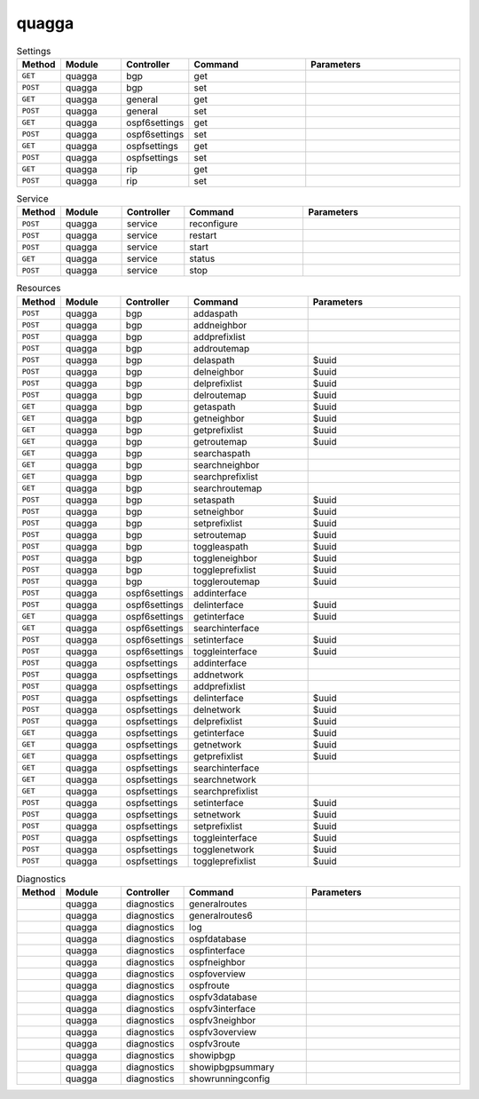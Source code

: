 quagga
~~~~~~

.. csv-table:: Settings
   :header: "Method", "Module", "Controller", "Command", "Parameters"
   :widths: 4, 15, 15, 30, 40

   "``GET``","quagga","bgp","get",""
   "``POST``","quagga","bgp","set",""
   "``GET``","quagga","general","get",""
   "``POST``","quagga","general","set",""
   "``GET``","quagga","ospf6settings","get",""
   "``POST``","quagga","ospf6settings","set",""
   "``GET``","quagga","ospfsettings","get",""
   "``POST``","quagga","ospfsettings","set",""
   "``GET``","quagga","rip","get",""
   "``POST``","quagga","rip","set",""

.. csv-table:: Service
   :header: "Method", "Module", "Controller", "Command", "Parameters"
   :widths: 4, 15, 15, 30, 40

   "``POST``","quagga","service","reconfigure",""
   "``POST``","quagga","service","restart",""
   "``POST``","quagga","service","start",""
   "``GET``","quagga","service","status",""
   "``POST``","quagga","service","stop",""

.. csv-table:: Resources
   :header: "Method", "Module", "Controller", "Command", "Parameters"
   :widths: 4, 15, 15, 30, 40

   "``POST``","quagga","bgp","addaspath",""
   "``POST``","quagga","bgp","addneighbor",""
   "``POST``","quagga","bgp","addprefixlist",""
   "``POST``","quagga","bgp","addroutemap",""
   "``POST``","quagga","bgp","delaspath","$uuid"
   "``POST``","quagga","bgp","delneighbor","$uuid"
   "``POST``","quagga","bgp","delprefixlist","$uuid"
   "``POST``","quagga","bgp","delroutemap","$uuid"
   "``GET``","quagga","bgp","getaspath","$uuid"
   "``GET``","quagga","bgp","getneighbor","$uuid"
   "``GET``","quagga","bgp","getprefixlist","$uuid"
   "``GET``","quagga","bgp","getroutemap","$uuid"
   "``GET``","quagga","bgp","searchaspath",""
   "``GET``","quagga","bgp","searchneighbor",""
   "``GET``","quagga","bgp","searchprefixlist",""
   "``GET``","quagga","bgp","searchroutemap",""
   "``POST``","quagga","bgp","setaspath","$uuid"
   "``POST``","quagga","bgp","setneighbor","$uuid"
   "``POST``","quagga","bgp","setprefixlist","$uuid"
   "``POST``","quagga","bgp","setroutemap","$uuid"
   "``POST``","quagga","bgp","toggleaspath","$uuid"
   "``POST``","quagga","bgp","toggleneighbor","$uuid"
   "``POST``","quagga","bgp","toggleprefixlist","$uuid"
   "``POST``","quagga","bgp","toggleroutemap","$uuid"
   "``POST``","quagga","ospf6settings","addinterface",""
   "``POST``","quagga","ospf6settings","delinterface","$uuid"
   "``GET``","quagga","ospf6settings","getinterface","$uuid"
   "``GET``","quagga","ospf6settings","searchinterface",""
   "``POST``","quagga","ospf6settings","setinterface","$uuid"
   "``POST``","quagga","ospf6settings","toggleinterface","$uuid"
   "``POST``","quagga","ospfsettings","addinterface",""
   "``POST``","quagga","ospfsettings","addnetwork",""
   "``POST``","quagga","ospfsettings","addprefixlist",""
   "``POST``","quagga","ospfsettings","delinterface","$uuid"
   "``POST``","quagga","ospfsettings","delnetwork","$uuid"
   "``POST``","quagga","ospfsettings","delprefixlist","$uuid"
   "``GET``","quagga","ospfsettings","getinterface","$uuid"
   "``GET``","quagga","ospfsettings","getnetwork","$uuid"
   "``GET``","quagga","ospfsettings","getprefixlist","$uuid"
   "``GET``","quagga","ospfsettings","searchinterface",""
   "``GET``","quagga","ospfsettings","searchnetwork",""
   "``GET``","quagga","ospfsettings","searchprefixlist",""
   "``POST``","quagga","ospfsettings","setinterface","$uuid"
   "``POST``","quagga","ospfsettings","setnetwork","$uuid"
   "``POST``","quagga","ospfsettings","setprefixlist","$uuid"
   "``POST``","quagga","ospfsettings","toggleinterface","$uuid"
   "``POST``","quagga","ospfsettings","togglenetwork","$uuid"
   "``POST``","quagga","ospfsettings","toggleprefixlist","$uuid"

.. csv-table:: Diagnostics
   :header: "Method", "Module", "Controller", "Command", "Parameters"
   :widths: 4, 15, 15, 30, 40

   "","quagga","diagnostics","generalroutes",""
   "","quagga","diagnostics","generalroutes6",""
   "","quagga","diagnostics","log",""
   "","quagga","diagnostics","ospfdatabase",""
   "","quagga","diagnostics","ospfinterface",""
   "","quagga","diagnostics","ospfneighbor",""
   "","quagga","diagnostics","ospfoverview",""
   "","quagga","diagnostics","ospfroute",""
   "","quagga","diagnostics","ospfv3database",""
   "","quagga","diagnostics","ospfv3interface",""
   "","quagga","diagnostics","ospfv3neighbor",""
   "","quagga","diagnostics","ospfv3overview",""
   "","quagga","diagnostics","ospfv3route",""
   "","quagga","diagnostics","showipbgp",""
   "","quagga","diagnostics","showipbgpsummary",""
   "","quagga","diagnostics","showrunningconfig",""
